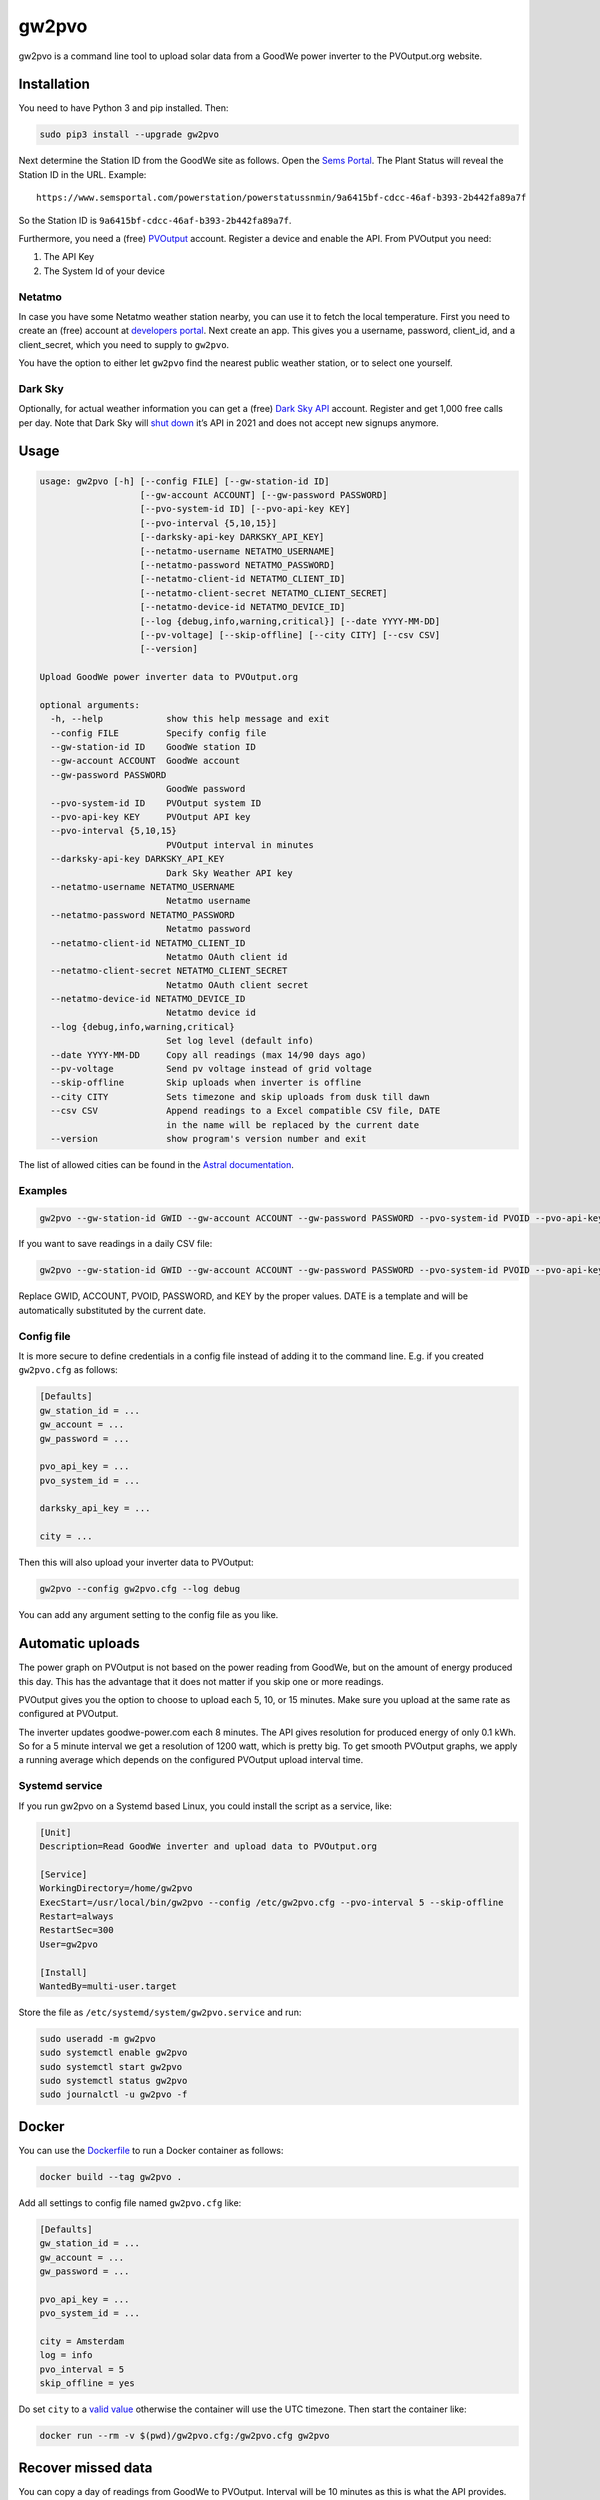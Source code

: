 gw2pvo
======

gw2pvo is a command line tool to upload solar data from a GoodWe power
inverter to the PVOutput.org website.

Installation
------------

You need to have Python 3 and pip installed. Then:

.. code:: shell

   sudo pip3 install --upgrade gw2pvo

Next determine the Station ID from the GoodWe site as follows. Open the
`Sems Portal <https://www.semsportal.com>`__. The Plant Status will
reveal the Station ID in the URL. Example:

::

   https://www.semsportal.com/powerstation/powerstatussnmin/9a6415bf-cdcc-46af-b393-2b442fa89a7f

So the Station ID is ``9a6415bf-cdcc-46af-b393-2b442fa89a7f``.

Furthermore, you need a (free) `PVOutput <PVOutput.org>`__ account.
Register a device and enable the API. From PVOutput you need:

1. The API Key
2. The System Id of your device

Netatmo
~~~~~~~

In case you have some Netatmo weather station nearby, you can use it to
fetch the local temperature. First you need to create an (free) account
at `developers portal <https://dev.netatmo.com/>`__. Next create an app.
This gives you a username, password, client_id, and a client_secret,
which you need to supply to ``gw2pvo``.

You have the option to either let ``gw2pvo`` find the nearest public
weather station, or to select one yourself.

Dark Sky
~~~~~~~~

Optionally, for actual weather information you can get a (free) `Dark
Sky API <https://darksky.net/dev>`__ account. Register and get 1,000
free calls per day. Note that Dark Sky will `shut
down <https://blog.darksky.net/dark-sky-has-a-new-home/>`__ it’s API in
2021 and does not accept new signups anymore.

Usage
-----

.. code:: shell

   usage: gw2pvo [-h] [--config FILE] [--gw-station-id ID]
                      [--gw-account ACCOUNT] [--gw-password PASSWORD]
                      [--pvo-system-id ID] [--pvo-api-key KEY]
                      [--pvo-interval {5,10,15}]
                      [--darksky-api-key DARKSKY_API_KEY]
                      [--netatmo-username NETATMO_USERNAME]
                      [--netatmo-password NETATMO_PASSWORD]
                      [--netatmo-client-id NETATMO_CLIENT_ID]
                      [--netatmo-client-secret NETATMO_CLIENT_SECRET]
                      [--netatmo-device-id NETATMO_DEVICE_ID]
                      [--log {debug,info,warning,critical}] [--date YYYY-MM-DD]
                      [--pv-voltage] [--skip-offline] [--city CITY] [--csv CSV]
                      [--version]

   Upload GoodWe power inverter data to PVOutput.org

   optional arguments:
     -h, --help            show this help message and exit
     --config FILE         Specify config file
     --gw-station-id ID    GoodWe station ID
     --gw-account ACCOUNT  GoodWe account
     --gw-password PASSWORD
                           GoodWe password
     --pvo-system-id ID    PVOutput system ID
     --pvo-api-key KEY     PVOutput API key
     --pvo-interval {5,10,15}
                           PVOutput interval in minutes
     --darksky-api-key DARKSKY_API_KEY
                           Dark Sky Weather API key
     --netatmo-username NETATMO_USERNAME
                           Netatmo username
     --netatmo-password NETATMO_PASSWORD
                           Netatmo password
     --netatmo-client-id NETATMO_CLIENT_ID
                           Netatmo OAuth client id
     --netatmo-client-secret NETATMO_CLIENT_SECRET
                           Netatmo OAuth client secret
     --netatmo-device-id NETATMO_DEVICE_ID
                           Netatmo device id
     --log {debug,info,warning,critical}
                           Set log level (default info)
     --date YYYY-MM-DD     Copy all readings (max 14/90 days ago)
     --pv-voltage          Send pv voltage instead of grid voltage
     --skip-offline        Skip uploads when inverter is offline
     --city CITY           Sets timezone and skip uploads from dusk till dawn
     --csv CSV             Append readings to a Excel compatible CSV file, DATE
                           in the name will be replaced by the current date
     --version             show program's version number and exit

The list of allowed cities can be found in the `Astral
documentation <https://astral.readthedocs.io/en/stable/index.html#cities>`__.

Examples
~~~~~~~~

.. code:: shell

   gw2pvo --gw-station-id GWID --gw-account ACCOUNT --gw-password PASSWORD --pvo-system-id PVOID --pvo-api-key KEY --log debug

If you want to save readings in a daily CSV file:

.. code:: shell

   gw2pvo --gw-station-id GWID --gw-account ACCOUNT --gw-password PASSWORD --pvo-system-id PVOID --pvo-api-key KEY --csv "Solar DATE.csv"

Replace GWID, ACCOUNT, PVOID, PASSWORD, and KEY by the proper values.
DATE is a template and will be automatically substituted by the current
date.

Config file
~~~~~~~~~~~

It is more secure to define credentials in a config file instead of
adding it to the command line. E.g. if you created ``gw2pvo.cfg`` as
follows:

.. code:: ini

   [Defaults]
   gw_station_id = ...
   gw_account = ...
   gw_password = ...

   pvo_api_key = ...
   pvo_system_id = ...

   darksky_api_key = ...

   city = ...

Then this will also upload your inverter data to PVOutput:

.. code:: shell

   gw2pvo --config gw2pvo.cfg --log debug

You can add any argument setting to the config file as you like.

Automatic uploads
-----------------

The power graph on PVOutput is not based on the power reading from
GoodWe, but on the amount of energy produced this day. This has the
advantage that it does not matter if you skip one or more readings.

PVOutput gives you the option to choose to upload each 5, 10, or 15
minutes. Make sure you upload at the same rate as configured at
PVOutput.

The inverter updates goodwe-power.com each 8 minutes. The API gives
resolution for produced energy of only 0.1 kWh. So for a 5 minute
interval we get a resolution of 1200 watt, which is pretty big. To get
smooth PVOutput graphs, we apply a running average which depends on the
configured PVOutput upload interval time.

Systemd service
~~~~~~~~~~~~~~~

If you run gw2pvo on a Systemd based Linux, you could install the script
as a service, like:

.. code:: ini

   [Unit]
   Description=Read GoodWe inverter and upload data to PVOutput.org

   [Service]
   WorkingDirectory=/home/gw2pvo
   ExecStart=/usr/local/bin/gw2pvo --config /etc/gw2pvo.cfg --pvo-interval 5 --skip-offline
   Restart=always
   RestartSec=300
   User=gw2pvo

   [Install]
   WantedBy=multi-user.target

Store the file as ``/etc/systemd/system/gw2pvo.service`` and run:

.. code:: shell

   sudo useradd -m gw2pvo
   sudo systemctl enable gw2pvo
   sudo systemctl start gw2pvo
   sudo systemctl status gw2pvo
   sudo journalctl -u gw2pvo -f

Docker
------

You can use the
`Dockerfile <https://github.com/markruys/gw2pvo/blob/master/Dockerfile>`__
to run a Docker container as follows:

.. code:: shell

   docker build --tag gw2pvo .

Add all settings to config file named ``gw2pvo.cfg`` like:

.. code:: ini

   [Defaults]
   gw_station_id = ...
   gw_account = ...
   gw_password = ...

   pvo_api_key = ...
   pvo_system_id = ...

   city = Amsterdam
   log = info
   pvo_interval = 5
   skip_offline = yes

Do set ``city`` to a `valid
value <https://astral.readthedocs.io/en/stable/index.html#cities>`__
otherwise the container will use the UTC timezone. Then start the
container like:

.. code:: shell

   docker run --rm -v $(pwd)/gw2pvo.cfg:/gw2pvo.cfg gw2pvo

Recover missed data
-------------------

You can copy a day of readings from GoodWe to PVOutput. Interval will be
10 minutes as this is what the API provides. Syntax:

.. code:: shell

   gw2pvo --config gw2pvo.cfg --date YYYY-MM-DD

Beware that the date parameter must be not be older than 14 days from
the current date. In donation mode, not more than 90 days.

Disclaimer and warrenty
-----------------------

Gw2pvo is *not* an official software from GoodWe/Sems and it is not
endorsed or supported by this company. Gw2pvo has been written as a
personal work. Feel free to improve or adapt it to your own needs.

GoodWe API access is based on the Chinese Sems Swagger documentation:
`global <http://globalapi.sems.com.cn:82/swagger/ui/index>`__,
`Europe <http://eu.semsportal.com:82/swagger/ui/index#>`__. It could be
very well that at a certain point GoodWe decides to alter or disable the
API.

The software is provided “as is”, without warranty of any kind, express
or implied, including but not limited to the warranties of
merchantability, fitness for a particular purpose and noninfringement.
In no event shall the authors or copyright holders be liable for any
claim, damages or other liability, whether in an action of contract,
tort or otherwise, arising from, out of or in connection with the
software or the use or other dealings in the software.
